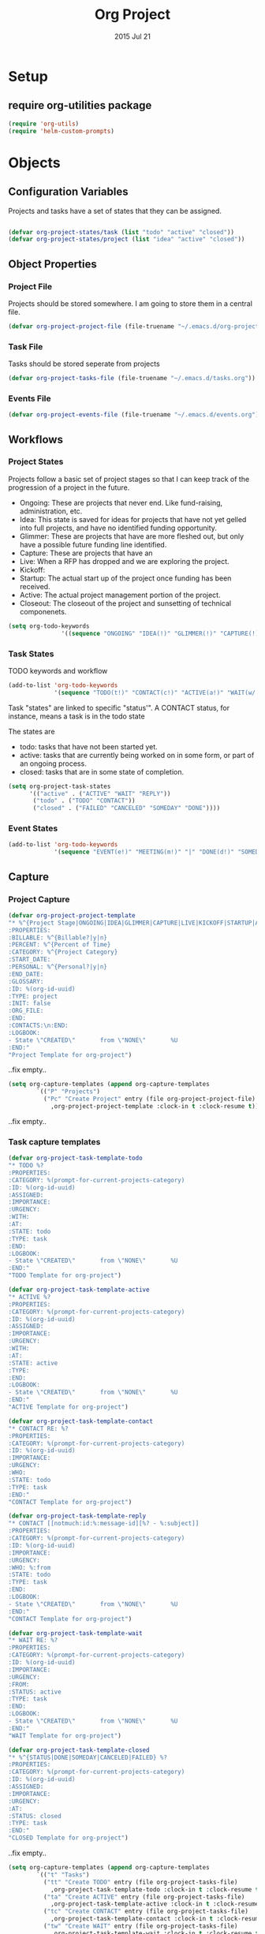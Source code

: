 #+TITLE: Org Project
#+AUTHOR: seamus tuohy
#+EMAIL: stuohy@internews.org
#+DATE: 2015 Jul 21
#+TAGS: org emacs projects clocking


* Setup

** TODO require org-utilities package
#+BEGIN_SRC emacs-lisp
(require 'org-utils)
(require 'helm-custom-prompts)
#+END_SRC

* Objects

** Configuration Variables

Projects and tasks have a set of states that they can be assigned.
#+BEGIN_SRC emacs-lisp

  (defvar org-project-states/task (list "todo" "active" "closed"))
  (defvar org-project-states/project (list "idea" "active" "closed"))

#+END_SRC

** Object Properties

*** Project File
Projects should be stored somewhere. I am going to store them in a central file.

#+BEGIN_SRC emacs-lisp
    (defvar org-project-project-file (file-truename "~/.emacs.d/org-projects.org"))
#+END_SRC

*** Task File
Tasks should be stored seperate from projects

#+BEGIN_SRC emacs-lisp
(defvar org-project-tasks-file (file-truename "~/.emacs.d/tasks.org"))
#+END_SRC

*** Events File
#+BEGIN_SRC emacs-lisp
(defvar org-project-events-file (file-truename "~/.emacs.d/events.org"))
#+END_SRC

** Workflows

*** Project States
Projects follow a basic set of project stages so that I can keep track of the progression of a project in the future.
- Ongoing: These are projects that never end. Like fund-raising, administration, etc.
- Idea: This state is saved for ideas for projects that have not yet gelled into full projects, and have no identified funding opportunity.
- Glimmer: These are projects that have are more fleshed out, but only have a possible future funding line identified.
- Capture: These are projects that have an
- Live: When a RFP has dropped and we are exploring the project.
- Kickoff:
- Startup: The actual start up of the project once funding has been received.
- Active: The actual project management portion of the project.
- Closeout: The closeout of the project and sunsetting of technical componenets.

#+BEGIN_SRC emacs-lisp
(setq org-todo-keywords
               '((sequence "ONGOING" "IDEA(!)" "GLIMMER(!)" "CAPTURE(!)" "LIVE(!)" "KICKOFF(!)" "STARTUP(!)" "ACTIVE(!)" "CLOSEOUT(!)" "|" "DONE(d!)" "CANCELED(@!)")))
#+END_SRC

*** Task States

TODO keywords and workflow
#+BEGIN_SRC emacs-lisp
  (add-to-list 'org-todo-keywords
               '(sequence "TODO(t!)" "CONTACT(c!)" "ACTIVE(a!)" "WAIT(w/!)" "|" "DONE(d!)" "SOMEDAY(s!)" "CANCELED(C!)" "FAILED(f!)"))
#+END_SRC

Task "states" are linked to specific "status'". A CONTACT status, for instance, means a task is in the todo state

The states are
- todo: tasks that have not been started yet.
- active: tasks that are currently being worked on in some form, or part of an ongoing process.
- closed: tasks that are in some state of completion.

#+BEGIN_SRC emacs-lisp
  (setq org-project-task-states
        '(("active" . ("ACTIVE" "WAIT" "REPLY"))
         ("todo" . ("TODO" "CONTACT"))
         ("closed" . ("FAILED" "CANCELED" "SOMEDAY" "DONE"))))
#+END_SRC

*** Event States
#+BEGIN_SRC emacs-lisp
  (add-to-list 'org-todo-keywords
               '(sequence "EVENT(e!)" "MEETING(m!)" "|" "DONE(d!)" "SOMEDAY(s!)" "CANCELED(C!)" "FAILED(f!)"))
#+END_SRC

** Capture
*** Project Capture
#+BEGIN_SRC emacs-lisp
  (defvar org-project-project-template
  "* %^{Project Stage|ONGOING|IDEA|GLIMMER|CAPTURE|LIVE|KICKOFF|STARTUP|ACTIVE|CLOSEOUT|DONE|CANCELED} %?
  :PROPERTIES:
  :BILLABLE: %^{Billable?|y|n}
  :PERCENT: %^{Percent of Time}
  :CATEGORY: %^{Project Category}
  :START_DATE:
  :PERSONAL: %^{Personal?|y|n}
  :END_DATE:
  :GLOSSARY:
  :ID: %(org-id-uuid)
  :TYPE: project
  :INIT: false
  :ORG_FILE:
  :END:
  :CONTACTS:\n:END:
  :LOGBOOK:
  - State \"CREATED\"       from \"NONE\"       %U
  :END:"
  "Project Template for org-project")
#+END_SRC
..fix empty..

#+BEGIN_SRC emacs-lisp
(setq org-capture-templates (append org-capture-templates
        `(("P" "Projects")
          ("Pc" "Create Project" entry (file org-project-project-file)
            ,org-project-project-template :clock-in t :clock-resume t))))
#+END_SRC
..fix empty..

*** Task capture templates
#+BEGIN_SRC emacs-lisp
  (defvar org-project-task-template-todo
  "* TODO %?
  :PROPERTIES:
  :CATEGORY: %(prompt-for-current-projects-category)
  :ID: %(org-id-uuid)
  :ASSIGNED:
  :IMPORTANCE:
  :URGENCY:
  :WITH:
  :AT:
  :STATE: todo
  :TYPE: task
  :END:
  :LOGBOOK:
  - State \"CREATED\"       from \"NONE\"       %U
  :END:"
  "TODO Template for org-project")

  (defvar org-project-task-template-active
  "* ACTIVE %?
  :PROPERTIES:
  :CATEGORY: %(prompt-for-current-projects-category)
  :ID: %(org-id-uuid)
  :ASSIGNED:
  :IMPORTANCE:
  :URGENCY:
  :WITH:
  :AT:
  :STATE: active
  :TYPE:
  :END:
  :LOGBOOK:
  - State \"CREATED\"       from \"NONE\"       %U
  :END:"
  "ACTIVE Template for org-project")

  (defvar org-project-task-template-contact
  "* CONTACT RE: %?
  :PROPERTIES:
  :CATEGORY: %(prompt-for-current-projects-category)
  :ID: %(org-id-uuid)
  :IMPORTANCE:
  :URGENCY:
  :WHO:
  :STATE: todo
  :TYPE: task
  :END:"
  "CONTACT Template for org-project")

  (defvar org-project-task-template-reply
  "* CONTACT [[notmuch:id:%:message-id][%? - %:subject]]
  :PROPERTIES:
  :CATEGORY: %(prompt-for-current-projects-category)
  :ID: %(org-id-uuid)
  :IMPORTANCE:
  :URGENCY:
  :WHO: %:from
  :STATE: todo
  :TYPE: task
  :END:
  :LOGBOOK:
  - State \"CREATED\"       from \"NONE\"       %U
  :END:"
  "CONTACT Template for org-project")

  (defvar org-project-task-template-wait
  "* WAIT RE: %?
  :PROPERTIES:
  :CATEGORY: %(prompt-for-current-projects-category)
  :ID: %(org-id-uuid)
  :IMPORTANCE:
  :URGENCY:
  :FROM:
  :STATUS: active
  :TYPE: task
  :END:
  :LOGBOOK:
  - State \"CREATED\"       from \"NONE\"       %U
  :END:"
  "WAIT Template for org-project")

  (defvar org-project-task-template-closed
  "* %^{STATUS|DONE|SOMEDAY|CANCELED|FAILED} %?
  :PROPERTIES:
  :CATEGORY: %(prompt-for-current-projects-category)
  :ID: %(org-id-uuid)
  :ASSIGNED:
  :IMPORTANCE:
  :URGENCY:
  :AT:
  :STATUS: closed
  :TYPE: task
  :END:"
  "CLOSED Template for org-project")
#+END_SRC
..fix empty..


#+BEGIN_SRC emacs-lisp
(setq org-capture-templates (append org-capture-templates
        `(("t" "Tasks")
          ("tt" "Create TODO" entry (file org-project-tasks-file)
            ,org-project-task-template-todo :clock-in t :clock-resume t)
          ("ta" "Create ACTIVE" entry (file org-project-tasks-file)
            ,org-project-task-template-active :clock-in t :clock-resume t)
          ("tc" "Create CONTACT" entry (file org-project-tasks-file)
            ,org-project-task-template-contact :clock-in t :clock-resume t)
          ("tw" "Create WAIT" entry (file org-project-tasks-file)
            ,org-project-task-template-wait :clock-in t :clock-resume t)
          ("tC" "Create Closed" entry (file org-project-tasks-file)
            ,org-project-task-template-closed :clock-in t :clock-resume t)
          ("tr" "REPLY TO EMAIL" entry (file org-project-tasks-file)
            ,org-project-task-template-reply :clock-in t :clock-resume t))))
#+END_SRC
..fix empty..
*** Event capture templates
#+BEGIN_SRC emacs-lisp
      (defvar org-project-task-template-meet
      "* MEET about %?
      :PROPERTIES:
      :CATEGORY: %(prompt-for-current-projects-category)
      :ID: %(org-id-uuid)
      :ASSIGNED:
      :IMPORTANCE:
      :URGENCY:
      :WITH:
      :STATUS: active
      :TYPE: event
      :END:
      :LOGBOOK:
      - State \"CREATED\"       from \"NONE\"       %U
      :END:
    %^t"
      "Task Template for org-project")

      (defvar org-project-task-template-event
      "* EVENT
      :PROPERTIES:
      :CATEGORY: %(prompt-for-current-projects-category)
      :ID: %(org-id-uuid)
      :ASSIGNED:
      :IMPORTANCE:
      :URGENCY:
      :WITH:
      :STATUS: todo
      :TYPE: event
      :END:
      :LOGBOOK:
      - State \"CREATED\"       from \"NONE\"       %U
      :END:
    %^t"
      "Task Template for org-project")
#+END_SRC
..fix empty..

#+BEGIN_SRC emacs-lisp
(setq org-capture-templates (append org-capture-templates
        `(("e" "Events")
          ("ee" "Create EVENT" entry (file org-project-events-file)
            ,org-project-task-template-event :clock-in t :clock-resume t)
          ("em" "Create MEETING" entry (file org-project-events-file)
            ,org-project-task-template-meet :clock-in t :clock-resume t))))
#+END_SRC
..fix empty..

*** Refiling
#+BEGIN_SRC emacs-lisp
(defun org-project-refile-to-file (file)
  (let ((pos (save-excursion
               (find-file file)
               (point-max))))
    (org-refile nil nil (list nil file nil nil))))

(defun org-project-refile-all-by-project()
  (interactive)
  (let* ((pid (prompt-for-all-projects-id))
         (filename (org-entry-get (org-id-find pid t) "ORG_FILE"))
         (category (org-entry-get (org-id-find pid t) "CATEGORY")))
    (org-map-entries '(org-project-refile-to-file filename)
                     (format "LEVEL=1+CATEGORY=\"%s\"" category)
                     nil)))

#+END_SRC
..fix empty..
** Display

*** TODO Colors
#+BEGIN_SRC emacs-lisp
(defvar org-todo-colors-status-future "MediumSpringGreen")
(defvar org-todo-colors-status-current "DarkOrange1")
(defvar org-todo-colors-status-upcoming "DarkGoldenrod1")
(defvar org-todo-colors-status-urgent "red1")
(defvar org-todo-colors-status-completed "DarkTurquoise")
#+END_SRC
..fix empty..

*** Faces
**** Project Faces
#+BEGIN_SRC emacs-lisp
    (setq org-todo-keyword-faces
          (append org-todo-keyword-faces
                  '(("ONGOING" :foreground "DarkOrange1")
                    ("IDEA" :foreground "MediumSpringGreen")
                    ("GLIMMER" :foreground "MediumSpringGreen")
                    ("CAPTURE" :foreground "DarkGoldenrod1" :weight bold)
                    ("LIVE" :foreground "DarkGoldenrod1" :weight bold)
                    ("KICKOFF" :foreground "red1" :weight bold)
                    ("STARTUP" :foreground "DarkOrange1" :weight bold)
                    ("ACTIVE" :foreground "DarkOrange1" :weight bold)
                    ("CLOSEOUT" :foreground "red1" :weight bold)
                    ("DONE" :foreground "DarkTurquoise")
                    ("CANCELED" :foreground "DarkTurquoise"))))
#+END_SRC
..fix empty..

**** Task faces
#+BEGIN_SRC emacs-lisp
    (setq org-todo-keyword-faces
          (append org-todo-keyword-faces
                  '(("TODO" :foreground "red1")
                    ("ACTIVE" :foreground "DarkOrange1")
                    ("CONTACT" :foreground "DarkOrange1")
                    ("WAIT" :foreground "DarkGoldenrod1" :weight bold)
                    ("DONE" :foreground "DarkTurquoise" :weight bold)
                    ("SOMEDAY" :foreground "DarkTurquoise" :weight bold)
                    ("CANCELED" :foreground "DarkTurquoise" :weight bold)
                    ("FAILED" :foreground "DarkTurquoise" :weight bold))))
#+END_SRC
..fix empty..

**** Event faces
#+BEGIN_SRC emacs-lisp
      (setq org-todo-keyword-faces
            (append org-todo-keyword-faces
                    '(("EVENT" :foreground "DarkGoldenrod1" :weight bold)
                      ("MEET" :foreground "DarkOrange1"))))
#+END_SRC
..fix empty..

* Functionality
** Utilities
** Inspection
#+BEGIN_SRC emacs-lisp
  (defun org-projects-get-properties (entry)
    "
               Returns:
                   Returns a plist with all org-project attributes
                "
    (let ((type (org-project-id-entry-type object)))
      (cond ((string-equal "event" type) org-projects-get-properties/event)
            ((string-equal "project" type) org-projects-get-properties/project)
            ((string-equal "task" type) org-projects-get-properties/task)

            (message "TODO: Make this function create a plist that holds all the objects properties to make manipulation of project objects easier."))))

  (defun org-project-id-entry-type (object)
    (error "TODO: Write this function")
    )

  (defun org-projects-get-properties/task ()
    "
    (type) should be the object type (project, task, event, etc.)

    Returns:
      Returns a list of cons cells with all org-project attributes.
      - HEADING: The title of the task entry. [string]
      - TODO: The TODO status of the task entry. [strings]
      - TAGS: The non-propert tags of the task entry. [list of strings]
      - PROJECT: The project (CATEGORY) of the task entry [string]
      - ID: The task entries ID. [string]
      - ASSIGNED: The individual assigned to the task (if not me) [string]
      - IMPORTANCE: The level of importance of the task entry. [string] (currently unassigned)
      - URGENCY: The urgency of the task entry. [string] (currently unassigned)
      - WITH: The list of those involved. [list of strings]
      - WHO: The person(s) to contact in a commms task. [list of strings]
      - AT: The location of the event. [string]
      - STATE: The current state of the task. [string - : see org-project-task-states]
      - TYPE: The type of object this entry is. This should be 'task' or something has gone. wrong. [string]"
    (let ((properties
           (list
            `("heading" . ,(org-utils-get-header-at-point))
            `("todo" . ,(org-utils-get-todo-keyword-at-point))
            `("tags" . ,(org-get-tags))
            `("project" . ,(org-get-category))
            `("effort" . ,(org-entry-get nil org-effort-property))
            `("id" . ,(org-id-get))
            `("assigned" . ,(org-entry-get nil "ASSIGNED"))
            `("importance" . ,(org-entry-get nil "IMPORTANCE"))
            `("urgency" . ,(org-entry-get nil "URGENCY"))
            `("with" . ,(org-entry-get nil "WITH"))
            `("who" . ,(org-entry-get nil "WHO"))
            `("at" . ,(org-entry-get nil "AT"))
            `("state" . ,(org-entry-get nil "STATE"))
            `("type" . ,(org-entry-get nil "TYPE")))))
      properties))

  (defun org-projects-get-properties/event ()
    " A function that gathers the properties of an event.
  Returns:
      Returns a plist with all org-project attributes
      - HEADING
      - ICAL_EVENT
      - ID
      - DT
      - ORGANIZER
      - LOCATION
      - RRULE
      - REPLY
      - CATEGORY
      - EFFORT
      - ID
      - ASSIGNED
      - IMPORTANCE
      - URGENCY
      - WITH
      - STATUS
      - TYPE"
    (let ((properties
           (list
            `("heading" . ,(org-utils-get-header-at-point))
            `("todo" . ,(org-utils-get-todo-keyword-at-point))
            `("tags" . ,(org-get-tags))
            `("project" . ,(org-get-category))
            `("effort" . ,(org-entry-get nil org-effort-property))
            `("id" . ,(org-id-get))
            `("assigned" . ,(org-entry-get nil "ASSIGNED"))
            `("ical_event" . ,(org-entry-get nil "ICAL_EVENT"))
            `("dt" . ,(org-entry-get nil "DT"))
            `("organizer" . ,(org-entry-get nil "ORGANIZER"))
            `("r_rule" . ,(org-entry-get nil "RRULE"))
            `("reply" . ,(org-entry-get nil "REPLY"))
            `("location" . ,(org-entry-get nil "LOCATION"))
            `("importance" . ,(org-entry-get nil "IMPORTANCE"))
            `("urgency" . ,(org-entry-get nil "URGENCY"))
            `("with" . ,(org-entry-get nil "WITH"))
            `("who" . ,(org-entry-get nil "WHO"))
            `("at" . ,(org-entry-get nil "AT"))
            `("state" . ,(org-entry-get nil "STATE"))
            `("type" . ,(org-entry-get nil "TYPE")))))
      properties))

  (defun org-projects-get-properties/project ()
    "
    Returns:
    Returns a plist with all org-project attributes
      - HEADING
    Project Attributes:
      - STAGE
      - BILLABLE
      - PERCENT
      - CATEGORY
      - SHORT_TERM
      - START_DATE
      - PERSONAL
      - END_DATE
      - GLOSSARY
      - ID
      - TYPE
      - SETUP: If project code should be initialized on setup. [(string - true)"
    (let ((properties
           (list
            `("heading" . ,(org-utils-get-header-at-point))
            `("todo" . ,(org-utils-get-todo-keyword-at-point))
            `("tags" . ,(org-get-tags))
            `("project" . ,(org-get-category))
            `("effort" . ,(org-entry-get nil org-effort-property))
            `("id" . ,(org-id-get))
            `("billable" . ,(org-entry-get nil "BILLABLE"))
            `("percent" . ,(org-entry-get nil "PERCENT"))
            `("short_term" . ,(org-entry-get nil "SHORT_TERM"))
            `("start_date" . ,(org-entry-get nil "START_DATE"))
            `("end_date" . ,(org-entry-get nil "END_DATE"))
            `("personal" . ,(org-entry-get nil "PERSONAL"))
            `("init" . ,(org-entry-get nil "INIT"))
            `("glossary" . ,(org-entry-get nil "GLOSSARY"))
            `("with" . ,(org-entry-get nil "WITH"))
            `("who" . ,(org-entry-get nil "WHO"))
            `("at" . ,(org-entry-get nil "AT"))
            `("state" . ,(org-entry-get nil "STATE"))
            `("type" . ,(org-entry-get nil "TYPE")))))
      properties))


#+END_SRC
..fix empty..

** Searching

*** TODO Identifying active projects
#+BEGIN_SRC emacs-lisp
    (defun org-projects-get-projects-all ()
      (org-map-entries (nth 4 (org-heading-components)) t '(list org-project-project-file)))

  ;; A helm source for my projects
  ;; http://kitchingroup.cheme.cmu.edu/blog/2015/01/24/Anatomy-of-a-helm-source/

    (defun prompt-for-current-projects ()
      (helm :sources '(org-projects-helm-source-current-projects)))

    (defun org-projects-get-projects-current ()
      (org-map-entries (nth 4 (org-heading-components)) "/+ACTIVE|+STARTUP|+CLOSEOUT|+ONGOING" (list org-project-project-file)))

    (defun org-projects-get-projects-all ()
      (org-map-entries (nth 4 (org-heading-components)) t (list org-project-project-file)))

    (setq org-projects-helm-source-current-projects
          '((name . "Get current projects using helm.")
            (candidates . org-projects-get-projects-current)
            (action . (lambda (candidate)
                        candidate))))

    (defun prompt-for-current-projects-category ()
      (helm :sources '(org-projects-helm-source-all-projects-category)))

    (defun prompt-for-all-projects-file ()
      (helm :sources '(org-projects-helm-source-all-projects-file)))

    (defun prompt-for-all-projects-id ()
      (helm :sources '(org-projects-helm-source-all-projects-id)))

    (defun org-projects-get-project-category-current ()
      (org-map-entries '(let ((category (org-entry-get (point) "CATEGORY"))
                              (name (nth 4 (org-heading-components))))
                          (cons name category)) "/+ACTIVE|+STARTUP|+CLOSEOUT|+ONGOING" (list org-project-project-file)))

    (defun org-projects-get-project-category-all ()
      (org-map-entries '(let ((category (org-entry-get (point) "CATEGORY"))
                              (name (nth 4 (org-heading-components))))
                          (cons name category)) "+TYPE=\"project\"" (list org-project-project-file)))

    (defun org-projects-get-project-file-all ()
      (org-map-entries '(let ((category (org-entry-get (point) "ORG_FILE"))
                              (name (nth 4 (org-heading-components))))
                          (cons name category)) "+TYPE=\"project\"" (list org-project-project-file)))

    (defun org-projects-get-project-id-all ()
      (org-map-entries '(let ((category (org-entry-get (point) "ID"))
                              (name (nth 4 (org-heading-components))))
                          (cons name category)) "+TYPE=\"project\"" (list org-project-project-file)))

  ;; Helm source for current projects by category
    (setq org-projects-helm-source-current-projects-category
          '((name . "Get current projects using helm.")
            (candidates . org-projects-get-project-category-current)
            (action . (lambda (candidate)
                        candidate))))

    ;;helm fallback source for all projects by category
    (setq org-projects-helm-source-all-projects-category
          '((name . "Get current projects using helm.")
            (candidates . org-projects-get-project-category-all)
            (action . (lambda (candidate)
                        candidate))))

    ;;helm source for projects files
    (setq org-projects-helm-source-all-projects-file
          '((name . "Get current projects using helm.")
            (candidates . org-projects-get-project-file-all)
            (action . (lambda (candidate)
                        candidate))))

    ;;helm source for projects id
    (setq org-projects-helm-source-all-projects-id
          '((name . "Get current projects using helm.")
            (candidates . org-projects-get-project-id-all)
            (action . (lambda (candidate)
                        candidate))))

#+END_SRC
..fix empty..

*** TODO Integrating  projectile into projects
- When working on files in project directories it would be great to auto track time spent working on those files.
*** TODO Integrating persp-mode into projects
- It would be nice to have each project automatically get its own perspective.
** Project Initialization
- Babel blocks in projects are evaluated on start up so that project requirements can be loaded from only active projects.

I have a lot of initialization code that is project specific. Different projects require different settings for e-mail, various accounts, etc. To keep this orderly I have my init file iterate over the org-projects file and look for projects that need initialization and run the code that they have underneath them.

#+BEGIN_SRC emacs-lisp
  (defun org-project-init-projects()
"Iterates over all projects. If a project is tagged as a project that requires initialization use org-babel to run any code under that project."
    (org-map-entries
     '(org-babel-execute-subtree)
     "INIT=\"true\""
    (list org-project-project-file)))
#+END_SRC
..fix empty..

** Updating
**** Updating a tasks status when states change

This is how I ensure that my status objects are updated

#+BEGIN_SRC emacs-lisp
  (defun org-project-task-update-status-on-todo-changes ()
    "Update the state property for a task to represent complex states.
     Hook function for 'org-after-todo-state-change-hook'
     Check the org-project-task-states to see if the current state is one that"
    (if (equal (org-entry-get (point) "TYPE") "task")
    (let ((check-states org-project-task-states))
      (while check-states
        (let ((cur-state (car check-states)))
          (if (member org-state (cdr cur-state))
              (org-entry-put (point) "STATUS" (car cur-state))))
          (setq check-states (cdr check-states))))))

  (add-hook 'org-after-todo-state-change-hook
            'org-project-task-update-status-on-todo-changes)
#+END_SRC
..fix empty..

** TODO Archiving
**** Projects
**** Tasks
**** Events
** Reporting
*** Org-Projects Clocktable

#+BEGIN_SRC emacs-lisp
  (defun org-dblock-write:clocktable-by-project (params)
"Creates a clocktable-by-project clocktable. This returns a clocktable organized by the project tag (category) of tasks that it finds."
    (insert "| Project | Headline | Total Time (h)| | Percent |\n")
    ;; Get (PROJECT_NAME . PROJECT_CATEGORY) cons cell.
    (let ((projects (org-projects-get-project-category-all)))
        ;; Iterate over the projects and insert each one.
        (mapcar (lambda (project)
                  ;; Create a category tag for org-clock-get-table-data
                  ;; This can be in any format that can be parsed by org-make-tags-matcher
                  ;; Tasks use categories to be assigned to a project
                  ;; We use a property based tag search here.
                  (setq params (plist-put params
                                          :tags (format "CATEGORY=\"%s\""
                                                        (cdr project))))
                  (clocktable-by-project/insert-project params project))
                projects)))

  (defun clocktable-by-project/insert-project (params project)
    (let* ((project-name (car project))
          (project-category (cdr project)))
      (insert "|--\n") ; Add a hline element
      ;; Set project blank here
      (insert (format "| %s | *Project Time* |\n" project-name))
      (let ((total 0))
        (mapcar
         (lambda (file)
           ;; This actually does the searching by file.
           ;; See: function help for org-clock-get-table-data to get clock-data structure return
           (let ((clock-data (with-current-buffer (find-file-noselect file)
                               (org-clock-get-table-data (buffer-name) params))))
             (when (> (nth 1 clock-data) 0)
               (setq total (+ total (nth 1 clock-data)))
               (insert (format "| | File *%s* | %.2f |\n"
                               (file-name-nondirectory file)
                               (/ (nth 1 clock-data) 60.0)))
               (dolist (entry (nth 2 clock-data))
                 (insert (format "| | . %s%s | %s %.2f |\n"
                                 (org-clocktable-indent-string (nth 0 entry))
                                 (nth 1 entry)
                                 (clocktable-by-project/shift-cell (nth 0 entry))
                                 (/ (nth 3 entry) 60.0)))))))
         (org-agenda-files))
        (save-excursion
          ;; Go to cell holding *Project Time* text.
          (re-search-backward "*Project Time*")
          ;; Go to the next field over
          (org-table-next-field)
          ;; Clear this field
          (org-table-blank-field)
          ;; Insert the total time in hours
          (insert (format "*%.2f*" (/ total 60.0)))))
      (org-table-align)))

  (defun clocktable-by-project/shift-cell (n)
    (let ((str ""))
      (dotimes (i n)
        (setq str (concat str "| ")))
      str))

#+END_SRC
..fix empty..
*** CANCELED Create a function to build a custom for projects
    :LOGBOOK:
    - State "CANCELED"   from "TODO"    [2015-07-20 Mon 13:15]
    :END:
**** TODO Get a list of an items clock times for each day from (time start) to (time end)
***** e.g. for <2015-06-01 Mon> to  <2015-06-20 Sat>
|             |    M |  Tu |  W | Th |    F |  Sa | Su |    M |  Tu |   W | Th |  F | Sa | Su |  M | Tu |  W | Th |  F | Sa |
|             |   01 |  02 | 03 | 04 |   05 |  06 | 07 |   08 |  09 |  10 | 11 | 12 | 13 | 14 | 15 | 16 | 17 | 18 | 19 | 20 |
|-------------+------+-----+----+----+------+-----+----+------+-----+-----+----+----+----+----+----+----+----+----+----+----|
| MY thing    | 1:01 | :20 |  0 |  0 | 4:10 | :02 | :2 |    0 |   0 |   0 |  0 |  0 |  0 |  0 |  0 |  0 |  0 |  0 |  0 |  0 |
| Other thing |  :14 |   0 |  0 |  0 |    0 |   0 |  0 | 3:12 | :23 | :10 |  0 |  0 |  0 |  0 |  0 |  0 |  0 |  0 |  0 |  0 |
|             |      |     |    |    |      |     |    |      |     |     |    |    |    |    |    |    |    |    |    |    |
**** TODO Project "correct" billing viewer
***** TODO Get a list of total time for each project per day
****** First, a function to run a anonymous function over and over for a period of days
#+BEGIN_SRC emacs-lisp
  ;; (defun org-project-do-for-date-in-range (function dstart dend)
  ;; "Run a function for each day in a range from dstart to dend.
  ;; dstart and dend will be included in this.
  ;; The function will be passed the days date as an org-mode active time-stamp"
  ;;   ;; Make sure that the start is before the end.
  ;;   ;; time-less-p takes a time value not a time string
  ;;   (if (time-less-p (org-time-string-to-time dstart)
  ;;                    (org-time-string-to-time dend))
  ;;       (let ((days (+ 1 (days-between dend dstart)))
  ;;             (target-date dstart))
  ;;         (while (> days 0)
  ;;           ;; Run our function with the targeted date
  ;;           (funcall function target-date)
  ;;           ;; Set target date to the next days time-string
  ;;           (setq target-date (org-utils-get-time-stamp
  ;;                              (time-add (org-time-string-to-time target-date) (days-to-time 1))))
  ;;           (setq days (- days 1))))
  ;;     (message "End date was earlier than start date. You must move forward in time.")))
#+END_SRC
..fix empty..

****** TODO Next an org-map-entries function that that finds all days with clocked values within a range and then passses those dates to our "run function over range function"
#+BEGIN_SRC emacs-lisp
;; TODO
#+END_SRC
..fix empty..
****** TODO Finally the function that gets the time for each day
#+BEGIN_SRC emacs-lisp
;; TODO
#+END_SRC
..fix empty..
***** TODO Get total time clocked for each day
****** Notes
******* org-minutes-to-clocksum-string (m)
  "Format number of minutes as a clocksum string.
The format is determined by `org-time-clocksum-format',
`org-time-clocksum-use-fractional' and
`org-time-clocksum-fractional-format' and
`org-time-clocksum-use-effort-durations'."

***** TODO Get the total time for each day that I should have spent on each project based upon its percentage and the total time for the day
***** TODO Show a "corrected" time for each project and where it came from

| CORRECTED     |  % | 01   | 02  | 03   | 04  |
|---------------+----+------+-----+------+-----|
| project A     | 15 | 2h   | 3h  | 4h   | 1h  |
| project B     | 55 | 6h   | 2h  | 1h   | 7h  |
| project C     | 30 | 10m  | 4h  | 2h   | 3h  |
| project C     |  0 | 0    | 0   | 0    | 0   |
|---------------+----+------+-----+------+-----|
| Modifications |    | 01   | 02  | 03   | 04  |
|---------------+----+------+-----+------+-----|
| project A     | 15 | -1h  | +3h | -4h  | +1h |
| project B     | 55 | -30m | -2h | +1h  | +7h |
| project C     | 30 | +10m | +4h | -2h  | +3h |
| project C     |  0 | -30m | -2h | -35m | -1h |
|---------------+----+------+-----+------+-----|
| Original Time |    | 01   | 02  | 03   | 04  |
|---------------+----+------+-----+------+-----|
| project A     | 15 | 1h   | 3h  | 4h   | 1h  |
| project B     | 55 | 30m  | 2h  | 1h   | 7h  |
| project C     | 30 | 10m  | 4h  | 2h   | 3h  |
| project C     |  0 | 30m  | 2h  | 35m  | 1h  |

**** Get a projects items and the time clocked under them
#+BEGIN_SRC emacs-lisp
  ;; (defun org-project-get-clocked-items-by-category (category &optional tstart tend)
  ;;     "org-project-get-time-by-category filtered by items with clocked time"
  ;;     (let ((item (org-project-get-time-by-category category tstart tend)))
  ;;       (-filter (lambda (x) (/= 0 (car (cdr x)))) item)))

  ;;     (defun org-project-get-time-by-category (category &optional tstart tend)
  ;;   "Return header and total minutes clocked by that task in time period for all tasks in a specific time period."
  ;;           (org-map-entries
  ;;            '(list (org-utils-get-header) (org-project-clock-sum-current-item tstart tend))
  ;;            (format "CATEGORY=\"%s\"" category) 'agenda))


  ;;     (defun org-project-clock-sum-current-item (&optional tstart tend headline-filter propname)
  ;;       "Return time, clocked on current item in total.
  ;;     Puts the resulting times in minutes as a text property on each headline.
  ;;     - TSTART and TEND can mark a time range to be considered.
  ;;     - HEADLINE-FILTER is a zero-arg function that, if specified, is called for each headline in the time range with point at the headline. Headlines for which HEADLINE-FILTER returns nil are excluded from the clock summation.
  ;;     - PROPNAME lets you set a custom text property instead of :org-clock-minutes."
  ;;       (save-excursion
  ;;         (save-restriction
  ;;           (org-narrow-to-subtree)
  ;;           (org-clock-sum tstart tend headline-filter propname)
  ;;           org-clock-file-total-minutes)))

#+END_SRC
..fix empty..




* Setup
#+BEGIN_SRC emacs-lisp
        (defun org-project-initialize ()
          (add-to-list 'org-agenda-files org-project-project-file)
          (add-to-list 'org-agenda-files org-project-tasks-file)
          (add-to-list 'org-agenda-files org-project-events-file)
        )

#+END_SRC
..fix empty..

* References
This reference is http://juanreyero.com/article/emacs/org-teams.html

* Technical Artifacts

  Make sure that we can simply =require= this library.

#+BEGIN_SRC emacs-lisp
  (provide 'org-project)

;;; org-package.el ends here
#+END_SRC
..fix empty..

  Before you can build this on a new system, make sure that you put
  the cursor over any of these properties, and hit: =C-c C-c=

#+DESCRIPTION: An experimental package that helps support project workflows.
#+PROPERTY:    results silent
#+PROPERTY:    tangle ~/.emacs.d/elisp/org-project.el
#+PROPERTY:    eval no-export
#+PROPERTY:    comments org
#+OPTIONS:     num:nil toc:nil todo:nil tasks:nil tags:nil
#+OPTIONS:     skip:nil author:nil email:nil creator:nil timestamp:nil
#+INFOJS_OPT:  view:nil toc:nil ltoc:t mouse:underline buttons:0 path:http://orgmode.org/org-info.js
